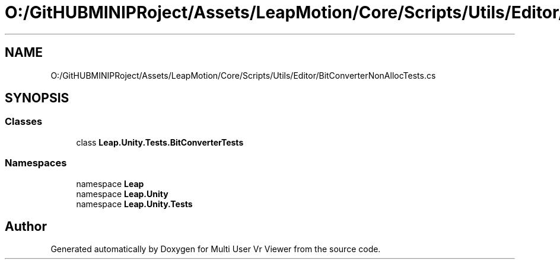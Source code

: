 .TH "O:/GitHUBMINIPRoject/Assets/LeapMotion/Core/Scripts/Utils/Editor/BitConverterNonAllocTests.cs" 3 "Sat Jul 20 2019" "Version https://github.com/Saurabhbagh/Multi-User-VR-Viewer--10th-July/" "Multi User Vr Viewer" \" -*- nroff -*-
.ad l
.nh
.SH NAME
O:/GitHUBMINIPRoject/Assets/LeapMotion/Core/Scripts/Utils/Editor/BitConverterNonAllocTests.cs
.SH SYNOPSIS
.br
.PP
.SS "Classes"

.in +1c
.ti -1c
.RI "class \fBLeap\&.Unity\&.Tests\&.BitConverterTests\fP"
.br
.in -1c
.SS "Namespaces"

.in +1c
.ti -1c
.RI "namespace \fBLeap\fP"
.br
.ti -1c
.RI "namespace \fBLeap\&.Unity\fP"
.br
.ti -1c
.RI "namespace \fBLeap\&.Unity\&.Tests\fP"
.br
.in -1c
.SH "Author"
.PP 
Generated automatically by Doxygen for Multi User Vr Viewer from the source code\&.
